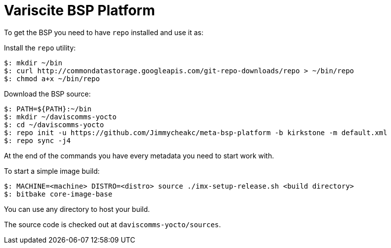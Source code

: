 = Variscite BSP Platform

To get the BSP you need to have `repo` installed and use it as:

Install the `repo` utility:

[source,console]
$: mkdir ~/bin
$: curl http://commondatastorage.googleapis.com/git-repo-downloads/repo > ~/bin/repo
$: chmod a+x ~/bin/repo

Download the BSP source:

[source,console]
$: PATH=${PATH}:~/bin
$: mkdir ~/daviscomms-yocto
$: cd ~/daviscomms-yocto
$: repo init -u https://github.com/Jimmycheakc/meta-bsp-platform -b kirkstone -m default.xml
$: repo sync -j4

At the end of the commands you have every metadata you need to start work with.

To start a simple image build:

[source,console]
$: MACHINE=<machine> DISTRO=<distro> source ./imx-setup-release.sh <build directory>
$: bitbake core-image-base

You can use any directory to host your build.

The source code is checked out at `daviscomms-yocto/sources`.
